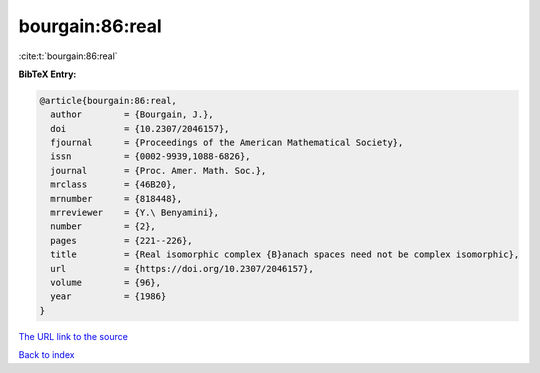 bourgain:86:real
================

:cite:t:`bourgain:86:real`

**BibTeX Entry:**

.. code-block:: bibtex

   @article{bourgain:86:real,
     author        = {Bourgain, J.},
     doi           = {10.2307/2046157},
     fjournal      = {Proceedings of the American Mathematical Society},
     issn          = {0002-9939,1088-6826},
     journal       = {Proc. Amer. Math. Soc.},
     mrclass       = {46B20},
     mrnumber      = {818448},
     mrreviewer    = {Y.\ Benyamini},
     number        = {2},
     pages         = {221--226},
     title         = {Real isomorphic complex {B}anach spaces need not be complex isomorphic},
     url           = {https://doi.org/10.2307/2046157},
     volume        = {96},
     year          = {1986}
   }
`The URL link to the source <https://doi.org/10.2307/2046157>`_


`Back to index <../By-Cite-Keys.html>`_
